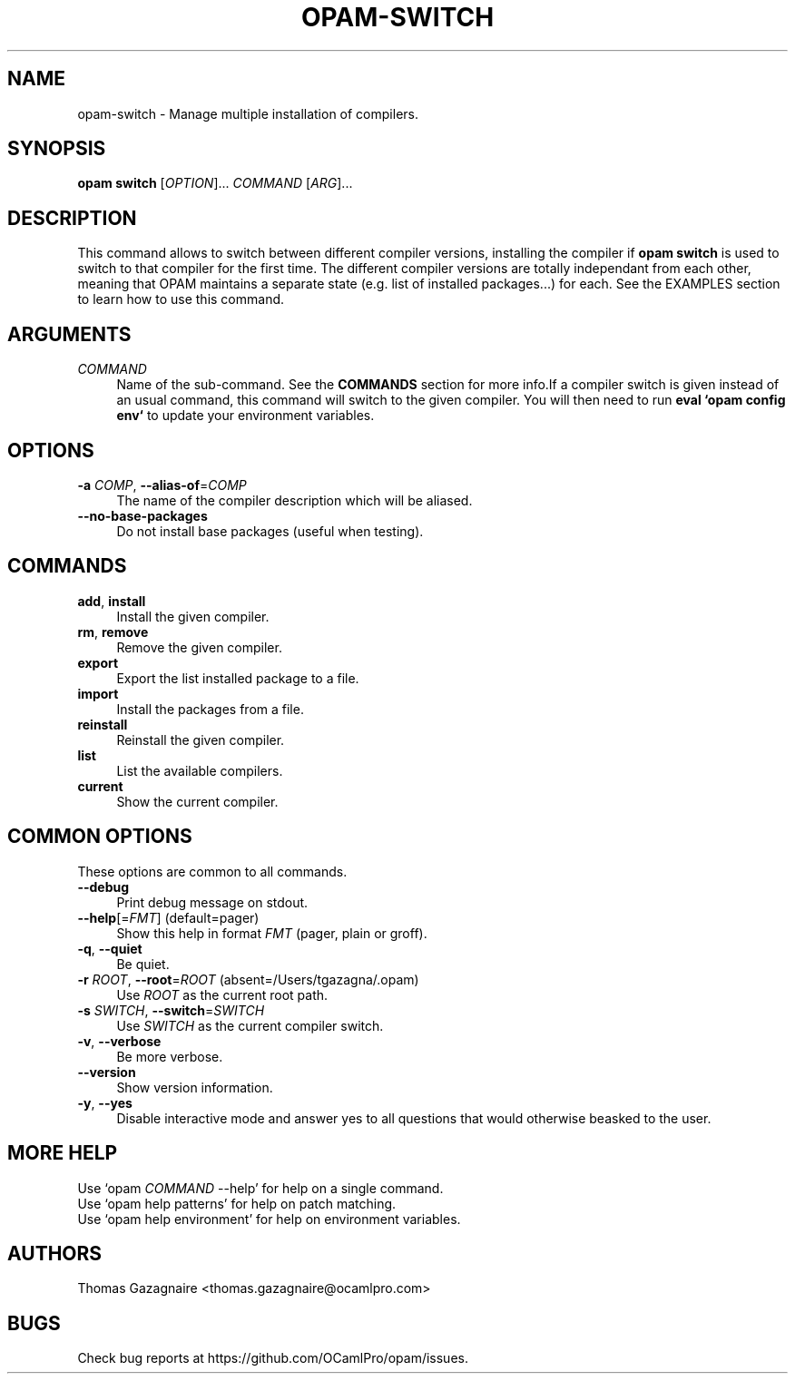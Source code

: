.\" Pipe this output to groff -man -Tutf8 | less
.\"
.TH "OPAM-SWITCH" 1 "" "Opam 0.8.2" "Opam Manual"
.\" Disable hyphenantion and ragged-right
.nh
.ad l
.SH NAME
.P
opam\-switch \- Manage multiple installation of compilers.
.SH SYNOPSIS
.P
\fBopam switch\fR [\fIOPTION\fR]... \fICOMMAND\fR [\fIARG\fR]...
.SH DESCRIPTION
.P
This command allows to switch between different compiler versions, installing the compiler if \fBopam switch\fR is used to switch to that compiler for the first time. The different compiler versions are totally independant from each other, meaning that OPAM maintains a separate state (e.g. list of installed packages...) for each. See the EXAMPLES section to learn how to use this command.
.SH ARGUMENTS
.TP 4
\fICOMMAND\fR
Name of the sub\-command. See the \fBCOMMANDS\fR section for more info.If a compiler switch is given instead of an usual command, this command will switch to the given compiler. You will then need to run \fBeval `opam config env`\fR to update your environment variables.
.SH OPTIONS
.TP 4
\fB\-a\fR \fICOMP\fR, \fB\-\-alias\-of\fR=\fICOMP\fR
The name of the compiler description which will be aliased.
.TP 4
\fB\-\-no\-base\-packages\fR
Do not install base packages (useful when testing).
.SH COMMANDS
.TP 4
\fBadd\fR, \fBinstall\fR
Install the given compiler.
.TP 4
\fBrm\fR, \fBremove\fR
Remove the given compiler.
.TP 4
\fBexport\fR
Export the list installed package to a file.
.TP 4
\fBimport\fR
Install the packages from a file.
.TP 4
\fBreinstall\fR
Reinstall the given compiler.
.TP 4
\fBlist\fR
List the available compilers.
.TP 4
\fBcurrent\fR
Show the current compiler.
.SH COMMON OPTIONS
.P
These options are common to all commands.
.TP 4
\fB\-\-debug\fR
Print debug message on stdout.
.TP 4
\fB\-\-help\fR[=\fIFMT\fR] (default=pager)
Show this help in format \fIFMT\fR (pager, plain or groff).
.TP 4
\fB\-q\fR, \fB\-\-quiet\fR
Be quiet.
.TP 4
\fB\-r\fR \fIROOT\fR, \fB\-\-root\fR=\fIROOT\fR (absent=/Users/tgazagna/.opam)
Use \fIROOT\fR as the current root path.
.TP 4
\fB\-s\fR \fISWITCH\fR, \fB\-\-switch\fR=\fISWITCH\fR
Use \fISWITCH\fR as the current compiler switch.
.TP 4
\fB\-v\fR, \fB\-\-verbose\fR
Be more verbose.
.TP 4
\fB\-\-version\fR
Show version information.
.TP 4
\fB\-y\fR, \fB\-\-yes\fR
Disable interactive mode and answer yes to all questions that would otherwise beasked to the user.
.SH MORE HELP
.P
Use `opam \fICOMMAND\fR \-\-help' for help on a single command.
.sp -1
.P
Use `opam help patterns' for help on patch matching.
.sp -1
.P
Use `opam help environment' for help on environment variables.
.SH AUTHORS
.P
Thomas Gazagnaire <thomas.gazagnaire@ocamlpro.com>
.SH BUGS
.P
Check bug reports at https://github.com/OCamlPro/opam/issues.